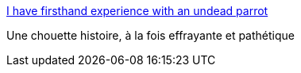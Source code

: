 :jbake-type: post
:jbake-status: published
:jbake-title: I have firsthand experience with an undead parrot
:jbake-tags: animaux,mort,art,_mois_nov.,_année_2013
:jbake-date: 2013-11-27
:jbake-depth: ../
:jbake-uri: shaarli/1385543905000.adoc
:jbake-source: https://nicolas-delsaux.hd.free.fr/Shaarli?searchterm=http%3A%2F%2Ftheoatmeal.com%2Fcomics%2Fgrump&searchtags=animaux+mort+art+_mois_nov.+_ann%C3%A9e_2013
:jbake-style: shaarli

http://theoatmeal.com/comics/grump[I have firsthand experience with an undead parrot]

Une chouette histoire, à la fois effrayante et pathétique

